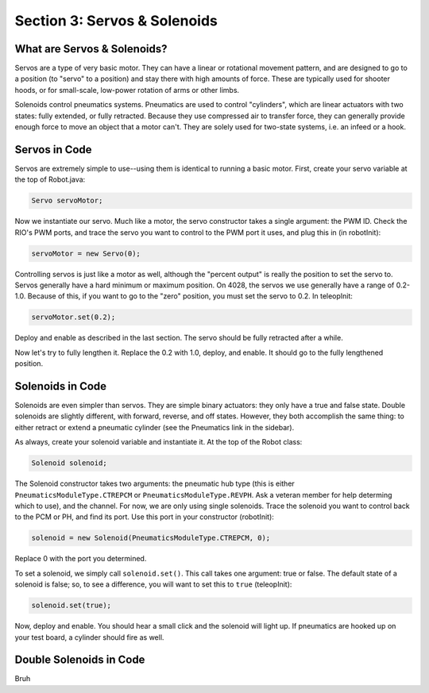 Section 3: Servos & Solenoids
==============================

.. _what:

What are Servos & Solenoids?
-----------------------------

Servos are a type of very basic motor. They can have a linear or rotational movement pattern, and are designed
to go to a position (to "servo" to a position) and stay there with high amounts of force. These are typically used
for shooter hoods, or for small-scale, low-power rotation of arms or other limbs.

Solenoids control pneumatics systems. Pneumatics are used to control "cylinders", which are linear actuators with two
states: fully extended, or fully retracted. Because they use compressed air to transfer force, they can generally provide
enough force to move an object that a motor can't. They are solely used for two-state systems, i.e. an infeed or a hook.

.. _servocode:

Servos in Code
---------------

Servos are extremely simple to use--using them is identical to running a basic motor. First, create your servo variable
at the top of Robot.java:

.. code-block:: java

    Servo servoMotor;

Now we instantiate our servo. Much like a motor, the servo constructor takes a single argument: the PWM ID. Check the RIO's
PWM ports, and trace the servo you want to control to the PWM port it uses, and plug this in (in robotInit):

.. code-block:: java

    servoMotor = new Servo(0);

Controlling servos is just like a motor as well, although the "percent output" is really the position to set the servo to.
Servos generally have a hard minimum or maximum position. On 4028, the servos we use generally have a range of 0.2-1.0.
Because of this, if you want to go to the "zero" position, you must set the servo to 0.2. In teleopInit:

.. code-block:: java

    servoMotor.set(0.2);

Deploy and enable as described in the last section. The servo should be fully retracted after a while.

Now let's try to fully lengthen it. Replace the 0.2 with 1.0, deploy, and enable. It should go to the fully
lengthened position.

.. _solenoidcode:

Solenoids in Code
------------------

Solenoids are even simpler than servos. They are simple binary actuators: they only have a true and false state.
Double solenoids are slightly different, with forward, reverse, and off states. However, they both accomplish the same
thing: to either retract or extend a pneumatic cylinder (see the Pneumatics link in the sidebar).

As always, create your solenoid variable and instantiate it. At the top of the Robot class:

.. code-block:: java

    Solenoid solenoid;

The Solenoid constructor takes two arguments: the pneumatic hub type (this is either ``PneumaticsModuleType.CTREPCM``
or ``PneumaticsModuleType.REVPH``. Ask a veteran member for help determing which to use), and the channel. For now, we are
only using single solenoids. Trace the solenoid you want to control back to the PCM or PH, and find its port. Use this port
in your constructor (robotInit):

.. code-block:: java

    solenoid = new Solenoid(PneumaticsModuleType.CTREPCM, 0);

Replace 0 with the port you determined.

To set a solenoid, we simply call ``solenoid.set()``. This call takes one argument: true or false.
The default state of a solenoid is false; so, to see a difference, you will want to set this to ``true``
(teleopInit):

.. code-block:: java

    solenoid.set(true);

Now, deploy and enable. You should hear a small click and the solenoid will light up. If pneumatics are hooked up
on your test board, a cylinder should fire as well.

.. _doublesolenoidcode:

Double Solenoids in Code
-------------------------

Bruh

